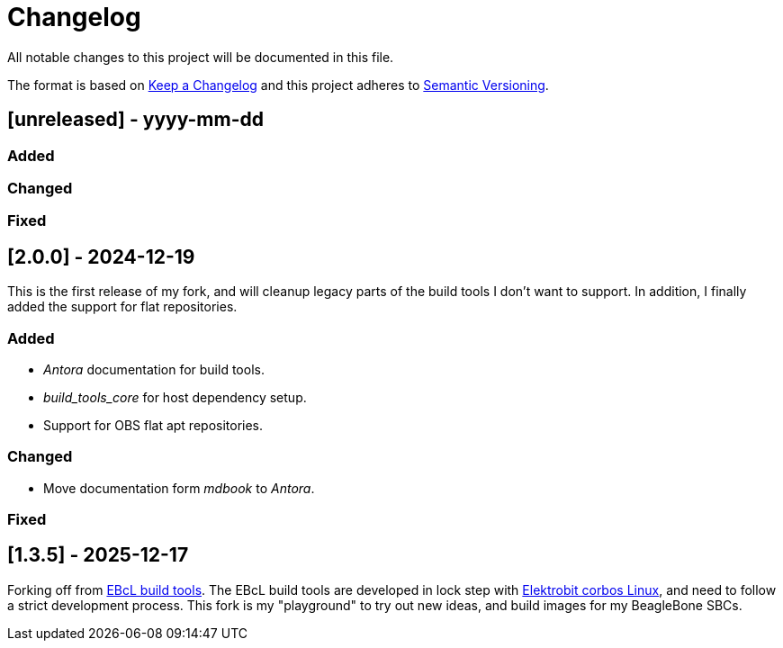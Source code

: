 = Changelog

All notable changes to this project will be documented in this file.

The format is based on https://keepachangelog.com/en/1.1.0/[Keep a Changelog]
and this project adheres to https://semver.org/[Semantic Versioning].

== [unreleased] - yyyy-mm-dd

=== Added

=== Changed

=== Fixed


== [2.0.0] - 2024-12-19

This is the first release of my fork, and will cleanup legacy parts of the
build tools I don't want to support. In addition, I finally added the support
for flat repositories.

=== Added

- _Antora_ documentation for build tools.
- _build_tools_core_ for host dependency setup.
- Support for OBS flat apt repositories.

=== Changed

- Move documentation form _mdbook_ to _Antora_.

=== Fixed


== [1.3.5] - 2025-12-17

Forking off from https://github.com/Elektrobit/ebcl_build_tools[EBcL build tools].
The EBcL build tools are developed in lock step with
https://www.elektrobit.com/products/ecu/eb-corbos/linux-built-on-ubuntu/[Elektrobit corbos Linux],
and need to follow a strict development process. This fork is my "playground"
to try out new ideas, and build images for my BeagleBone SBCs.

